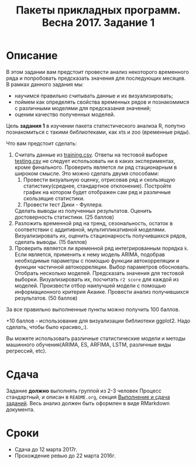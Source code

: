 #+TITLE: Пакеты прикладных программ. Весна 2017. Задание 1
#+OPTIONS: toc:nil

* Описание
  В этом задании вам предстоит провести анализ некоторого временного ряда и попробовать предсказать значения для последующих месяцев.
  В рамках данного задания мы:
  - научимся правильно считывать данные и их визуализировать;
  - поймем как определять свойства временных рядов и познакомимся с различными моделями для предсказания значений;
  - оценим качество полученных моделей.

  Цель *задания 1* в изучении пакета статистического анализа R, попутно познакомиться с такими библиотеками, как xts и zoo (временные ряды).

  Что вам предстоит сделать:
  1. Считать данные из [[file:task1/training.csv::#training-data][training.csv]]. Ответы на тестовой выборке [[file:task1/testing.csv::#testing-data][testing.csv]] не следует использовать ни в каких экспериментах, кроме финального. Проверить является ли ряд стационарным в широком смысле. Это можно сделать двумя способами: 
    1. Провести визуальную оценку, отрисовав ряд и скользящую статистику(среднее, стандартное отклонение). Постройте график на котором будет отображен сам ряд и различные скользящие статистики.
    2. Провести тест Дики - Фуллера.
    Сделать выводы из полученных результатов. Оценить достоверность статистики. (25 баллов)
  3. Разложить временной ряд на тренд, сезональность, остаток в соответствии с аддитивной, мультипликативной моделями. Визуализировать их, оценить стационарность получившихся рядов, сделать выводы. (15 баллов)
  4. Проверить является ли временной ряд интегрированным порядка ~k~. Если является, применить к нему модель ARIMA, подобрав необходимые параметры с помощью функции автокорреляции и функции частичной автокорреляции. Выбор параметров обосновать. Отобрать несколько моделей. Предсказать значения для тестовой выборки. Визуализировать их, посчитать ~r2 score~ для каждой из моделей. Произвести отбор наилучшей модели с помощью информационного критерия Акаике. Провести анализ получившихся результатов. (50 баллов)

  За все правильно выполненные пункты можно получить 100 баллов.

  +10 баллов - использование для визуализации библиотеки ggplot2. Надо сделать, чтобы было красиво_:).

  Вы можете использовать различные статистические модели и методы машинного обучения(ARIMA, ES, ARFIMA, LSTM, различные виды регрессий, etc).

* Сдача
  Задание *должно* выполнять группой из 2-3 человек
  Процесс стандартный, и описан в ~README.org~, секция [[file:~/../../README.org::#submission-rules][Выполнение и сдача заданий]].
  Весь анализ должен быть оформлен в виде RMarkdown документа.

* Сроки
- Сдача до 12 марта 2017г.
- Прохождение ревью до 22 марта 2016г.

